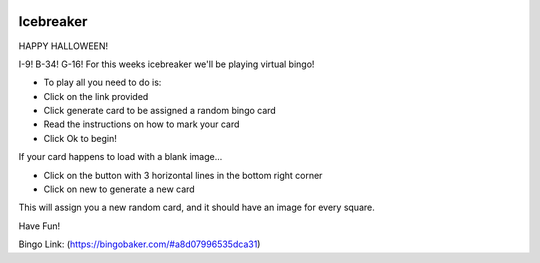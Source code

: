 .. image:: ../img/Technovation-yellow-gradient-background.png
    :width: 500
    :align: center
    :alt: Technovation logo


Icebreaker
:::::::::::::::::::::::::::::::::::::::::::

HAPPY HALLOWEEN!

.. image:: img/skeletons.gif
     :align: center
     :width: 400 

I-9! B-34! G-16! For this weeks icebreaker we'll be playing virtual bingo!

* To play all you need to do is:
* Click on the link provided 
* Click generate card to be assigned a random bingo card
* Read the instructions on how to mark your card 
* Click Ok to begin!

If your card happens to load with a blank image...

* Click on the button with 3 horizontal lines in the bottom right corner
* Click on new to generate a new card

This will assign you a new random card, and it should have an image for every square.

Have Fun! 

Bingo Link: (https://bingobaker.com/#a8d07996535dca31)